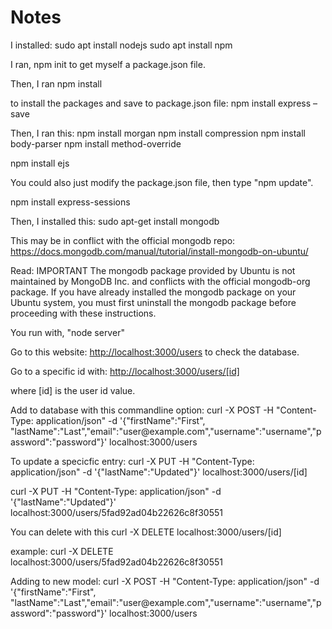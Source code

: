 
* Notes

I installed:
sudo apt install nodejs
sudo apt install npm

I ran,
npm init
to get myself a package.json file.

Then, I ran
npm install

to install the packages and save to package.json file:
npm install express --save

Then, I ran this:
npm install morgan
npm install compression
npm install body-parser
npm install method-override

npm install ejs

You could also just modify the package.json file, then type "npm update".

npm install express-sessions

Then, I installed this:
sudo apt-get install mongodb

This may be in conflict with the official mongodb repo:
https://docs.mongodb.com/manual/tutorial/install-mongodb-on-ubuntu/

Read:
IMPORTANT
The mongodb package provided by Ubuntu is not maintained by MongoDB Inc. and conflicts with 
the official mongodb-org package. If you have already installed the mongodb package on your 
Ubuntu system, you must first uninstall the mongodb package before proceeding with these 
instructions.


You run with, "node server"

Go to this website:
http://localhost:3000/users
to check the database.

Go to a specific id with:
http://localhost:3000/users/[id]

where [id] is the user id value.

Add to database with this commandline option:
curl -X POST -H "Content-Type: application/json" -d '{"firstName":"First", "lastName":"Last","email":"user@example.com","username":"username","password":"password"}' localhost:3000/users

To update a specicfic entry:
curl -X PUT -H "Content-Type: application/json" -d '{"lastName":"Updated"}' localhost:3000/users/[id]

curl -X PUT -H "Content-Type: application/json" -d '{"lastName":"Updated"}' localhost:3000/users/5fad92ad04b22626c8f30551

You can delete with this
curl -X DELETE localhost:3000/users/[id]

example:
curl -X DELETE localhost:3000/users/5fad92ad04b22626c8f30551


Adding to new model:
curl -X POST -H "Content-Type: application/json" -d '{"firstName":"First", "lastName":"Last","email":"user@example.com","username":"username","password":"password"}' localhost:3000/users
